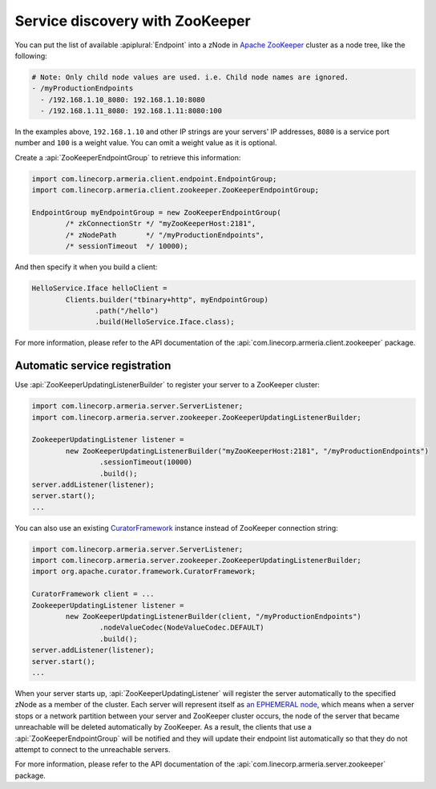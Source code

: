 .. _`an EPHEMERAL node`: https://zookeeper.apache.org/doc/r3.4.10/zookeeperOver.html#Nodes+and+ephemeral+nodes
.. _`Apache ZooKeeper`: https://zookeeper.apache.org/
.. _CuratorFramework: https://curator.apache.org/apidocs/org/apache/curator/framework/CuratorFramework.html

.. _advanced-zookeeper:

Service discovery with ZooKeeper
================================
You can put the list of available :apiplural:`Endpoint` into a zNode in `Apache ZooKeeper`_ cluster
as a node tree, like the following:

.. code-block:: yaml

    # Note: Only child node values are used. i.e. Child node names are ignored.
    - /myProductionEndpoints
      - /192.168.1.10_8080: 192.168.1.10:8080
      - /192.168.1.11_8080: 192.168.1.11:8080:100

In the examples above, ``192.168.1.10`` and other IP strings are your servers' IP addresses, ``8080`` is a
service port number and ``100`` is a weight value. You can omit a weight value as it is optional.

Create a :api:`ZooKeeperEndpointGroup` to retrieve this information:

.. code-block:: java

    import com.linecorp.armeria.client.endpoint.EndpointGroup;
    import com.linecorp.armeria.client.zookeeper.ZooKeeperEndpointGroup;

    EndpointGroup myEndpointGroup = new ZooKeeperEndpointGroup(
            /* zkConnectionStr */ "myZooKeeperHost:2181",
            /* zNodePath       */ "/myProductionEndpoints",
            /* sessionTimeout  */ 10000);

And then specify it when you build a client:

.. code-block:: java

    HelloService.Iface helloClient =
            Clients.builder("tbinary+http", myEndpointGroup)
                   .path("/hello")
                   .build(HelloService.Iface.class);

For more information, please refer to the API documentation of the
:api:`com.linecorp.armeria.client.zookeeper` package.

Automatic service registration
------------------------------

Use :api:`ZooKeeperUpdatingListenerBuilder` to register your server to a ZooKeeper cluster:

.. code-block:: java

    import com.linecorp.armeria.server.ServerListener;
    import com.linecorp.armeria.server.zookeeper.ZooKeeperUpdatingListenerBuilder;

    ZookeeperUpdatingListener listener =
            new ZooKeeperUpdatingListenerBuilder("myZooKeeperHost:2181", "/myProductionEndpoints")
                    .sessionTimeout(10000)
                    .build();
    server.addListener(listener);
    server.start();
    ...

You can also use an existing `CuratorFramework`_ instance instead of ZooKeeper connection string:

.. code-block:: java

    import com.linecorp.armeria.server.ServerListener;
    import com.linecorp.armeria.server.zookeeper.ZooKeeperUpdatingListenerBuilder;
    import org.apache.curator.framework.CuratorFramework;

    CuratorFramework client = ...
    ZookeeperUpdatingListener listener =
            new ZooKeeperUpdatingListenerBuilder(client, "/myProductionEndpoints")
                    .nodeValueCodec(NodeValueCodec.DEFAULT)
                    .build();
    server.addListener(listener);
    server.start();
    ...

When your server starts up, :api:`ZooKeeperUpdatingListener` will register the server automatically to the
specified zNode as a member of the cluster. Each server will represent itself as `an EPHEMERAL node`_, which
means when a server stops or a network partition between your server and ZooKeeper cluster occurs, the node of
the server that became unreachable will be deleted automatically by ZooKeeper. As a result, the clients that
use a :api:`ZooKeeperEndpointGroup` will be notified and they will update their endpoint list automatically
so that they do not attempt to connect to the unreachable servers.

For more information, please refer to the API documentation of the
:api:`com.linecorp.armeria.server.zookeeper` package.
